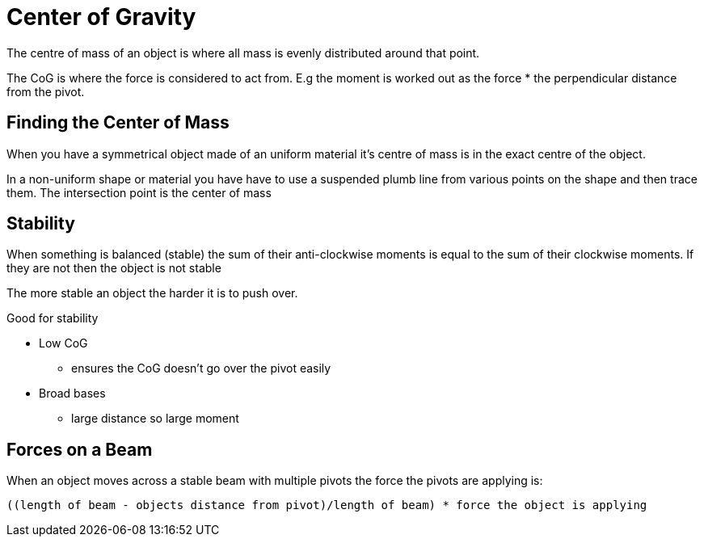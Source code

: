 = Center of Gravity

The centre of mass of an object is where all mass is evenly
distributed around that point.

The CoG is where the force is considered to act from. E.g the moment
is worked out as the force * the perpendicular distance from the
pivot.

== Finding the Center of Mass
When you have a symmetrical object made of an uniform material it's
centre of mass is in the exact centre of the object.

In a non-uniform shape or material you have have to use a suspended
plumb line from various points on the shape and then trace them. The
intersection point is the center of mass

== Stability
When something is balanced (stable) the sum of their anti-clockwise
moments is equal to the sum of their clockwise moments. If they are
not then the object is not stable

The more stable an object the harder it is to push over.

.Good for stability
- Low CoG
* ensures the CoG doesn't go over the pivot easily
- Broad bases
* large distance so large moment

== Forces on a Beam
When an object moves across a stable beam with multiple pivots the
force the pivots are applying is:

`((length of beam - objects distance from pivot)/length of beam) *
force the object is applying`
